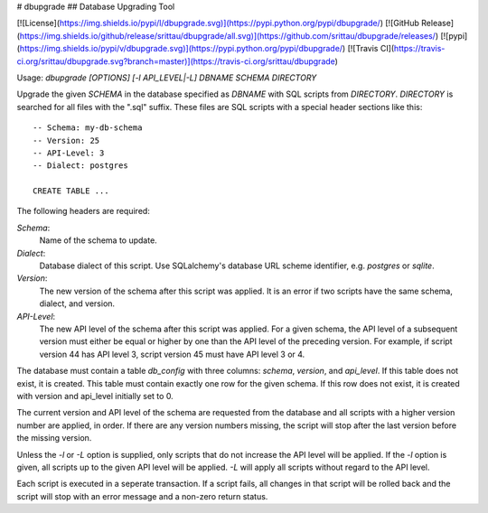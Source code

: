 # dbupgrade
## Database Upgrading Tool

[![License](https://img.shields.io/pypi/l/dbupgrade.svg)](https://pypi.python.org/pypi/dbupgrade/)
[![GitHub Release](https://img.shields.io/github/release/srittau/dbupgrade/all.svg)](https://github.com/srittau/dbupgrade/releases/)
[![pypi](https://img.shields.io/pypi/v/dbupgrade.svg)](https://pypi.python.org/pypi/dbupgrade/)
[![Travis CI](https://travis-ci.org/srittau/dbupgrade.svg?branch=master)](https://travis-ci.org/srittau/dbupgrade)

Usage: `dbupgrade [OPTIONS] [-l API_LEVEL|-L] DBNAME SCHEMA DIRECTORY`

Upgrade the given `SCHEMA` in the database specified as `DBNAME` with SQL scripts
from `DIRECTORY`. `DIRECTORY` is searched for all files with the ".sql" suffix.
These files are SQL scripts with a special header sections like this::

    -- Schema: my-db-schema
    -- Version: 25
    -- API-Level: 3
    -- Dialect: postgres

    CREATE TABLE ...

The following headers are required:

*Schema*:
    Name of the schema to update.

*Dialect*:
    Database dialect of this script. Use SQLalchemy's database
    URL scheme identifier, e.g. `postgres` or `sqlite`.

*Version*:
    The new version of the schema after this script was applied.
    It is an error if two scripts have the same schema, dialect, and version.

*API-Level*:
    The new API level of the schema after this script was applied.
    For a given schema, the API level of a subsequent version must either be
    equal or higher by one than the API level of the preceding version. For
    example, if script version 44 has API level 3, script version 45 must
    have API level 3 or 4.

The database must contain a table `db_config` with three columns: `schema`,
`version`, and `api_level`. If this table does not exist, it is created.
This table must contain exactly one row for the given schema. If this row
does not exist, it is created with version and api_level initially set to 0.

The current version and API level of the schema are requested from the
database and all scripts with a higher version number are applied, in order.
If there are any version numbers missing, the script will stop after the
last version before the missing version.

Unless the `-l` or `-L` option is supplied, only scripts that do not increase the
API level will be applied. If the `-l` option is given, all scripts up to the
given API level will be applied. `-L` will apply all scripts without regard to
the API level.

Each script is executed in a seperate transaction. If a script fails, all
changes in that script will be rolled back and the script will stop with
an error message and a non-zero return status.


